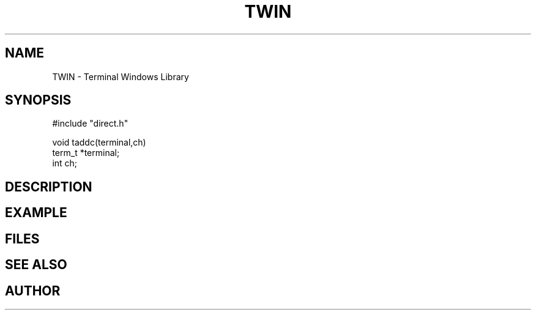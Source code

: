 .TH TWIN 1
.SH NAME
.PP
TWIN - Terminal Windows Library
.SH SYNOPSIS
.PP
.nf
#include "direct.h"

void    taddc(terminal,ch)
term_t  *terminal;
int     ch;

.fi
.SH DESCRIPTION
.SH EXAMPLE
.SH FILES
.SH SEE ALSO
.SH AUTHOR
